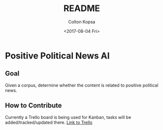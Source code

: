 #+OPTIONS: ':nil *:t -:t ::t <:t H:3 \n:nil ^:t arch:headline author:t
#+OPTIONS: broken-links:nil c:nil creator:nil d:(not "LOGBOOK") date:t e:t
#+OPTIONS: email:nil f:t inline:t num:t p:nil pri:nil prop:nil stat:t tags:t
#+OPTIONS: tasks:t tex:t timestamp:t title:t toc:t todo:t |:t
#+TITLE: README
#+DATE: <2017-08-04 Fri>
#+AUTHOR: Colton Kopsa
#+EMAIL: Aghbac@Aghbac.local
#+LANGUAGE: en
#+SELECT_TAGS: export
#+EXCLUDE_TAGS: noexport
#+CREATOR: Emacs 25.2.1 (Org mode 9.0.5)

* Positive Political News AI
** Goal
   Given a corpus, determine whether the content is related to positive political
   news.
** How to Contribute
   Currently a Trello board is being used for Kanban, tasks will be
   added/tracked/updated there.
   [[https://trello.com/b/5B1WSVoD][Link to Trello]]
